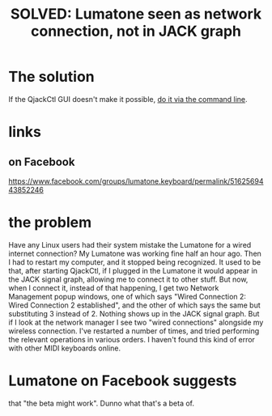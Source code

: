 :PROPERTIES:
:ID:       ec43ee9e-4624-44e4-a742-62092bf35268
:END:
#+title: SOLVED: Lumatone seen as network connection, not in JACK graph
* The solution
  If the QjackCtl GUI doesn't make it possible,
  [[https://github.com/JeffreyBenjaminBrown/public_notes_with_github-navigable_links/blob/master/midi-keyboard-esp-usb-in-linux-how-to-use.org#via-aconnect-on-the-command-line][do it via the command line]].
* links
** on Facebook
   https://www.facebook.com/groups/lumatone.keyboard/permalink/5162569443852246
* the problem
  Have any Linux users had their system mistake the Lumatone for a wired internet connection? My Lumatone was working fine half an hour ago. Then I had to restart my computer, and it stopped being recognized.
  It used to be that, after starting QjackCtl, if I plugged in the Lumatone it would appear in the JACK signal graph, allowing me to connect it to other stuff. But now, when I connect it, instead of that happening, I get two Network Management popup windows, one of which says "Wired Connection 2: Wired Connection 2 established", and the other of which says the same but substituting 3 instead of 2. Nothing shows up in the JACK signal graph. But if I look at the network manager I see two "wired connections" alongside my wireless connection.
  I've restarted a number of times, and tried performing the relevant operations in various orders. I haven't found this kind of error with other MIDI keyboards online.
* Lumatone on Facebook suggests
  that "the beta might work".
  Dunno what that's a beta of.
